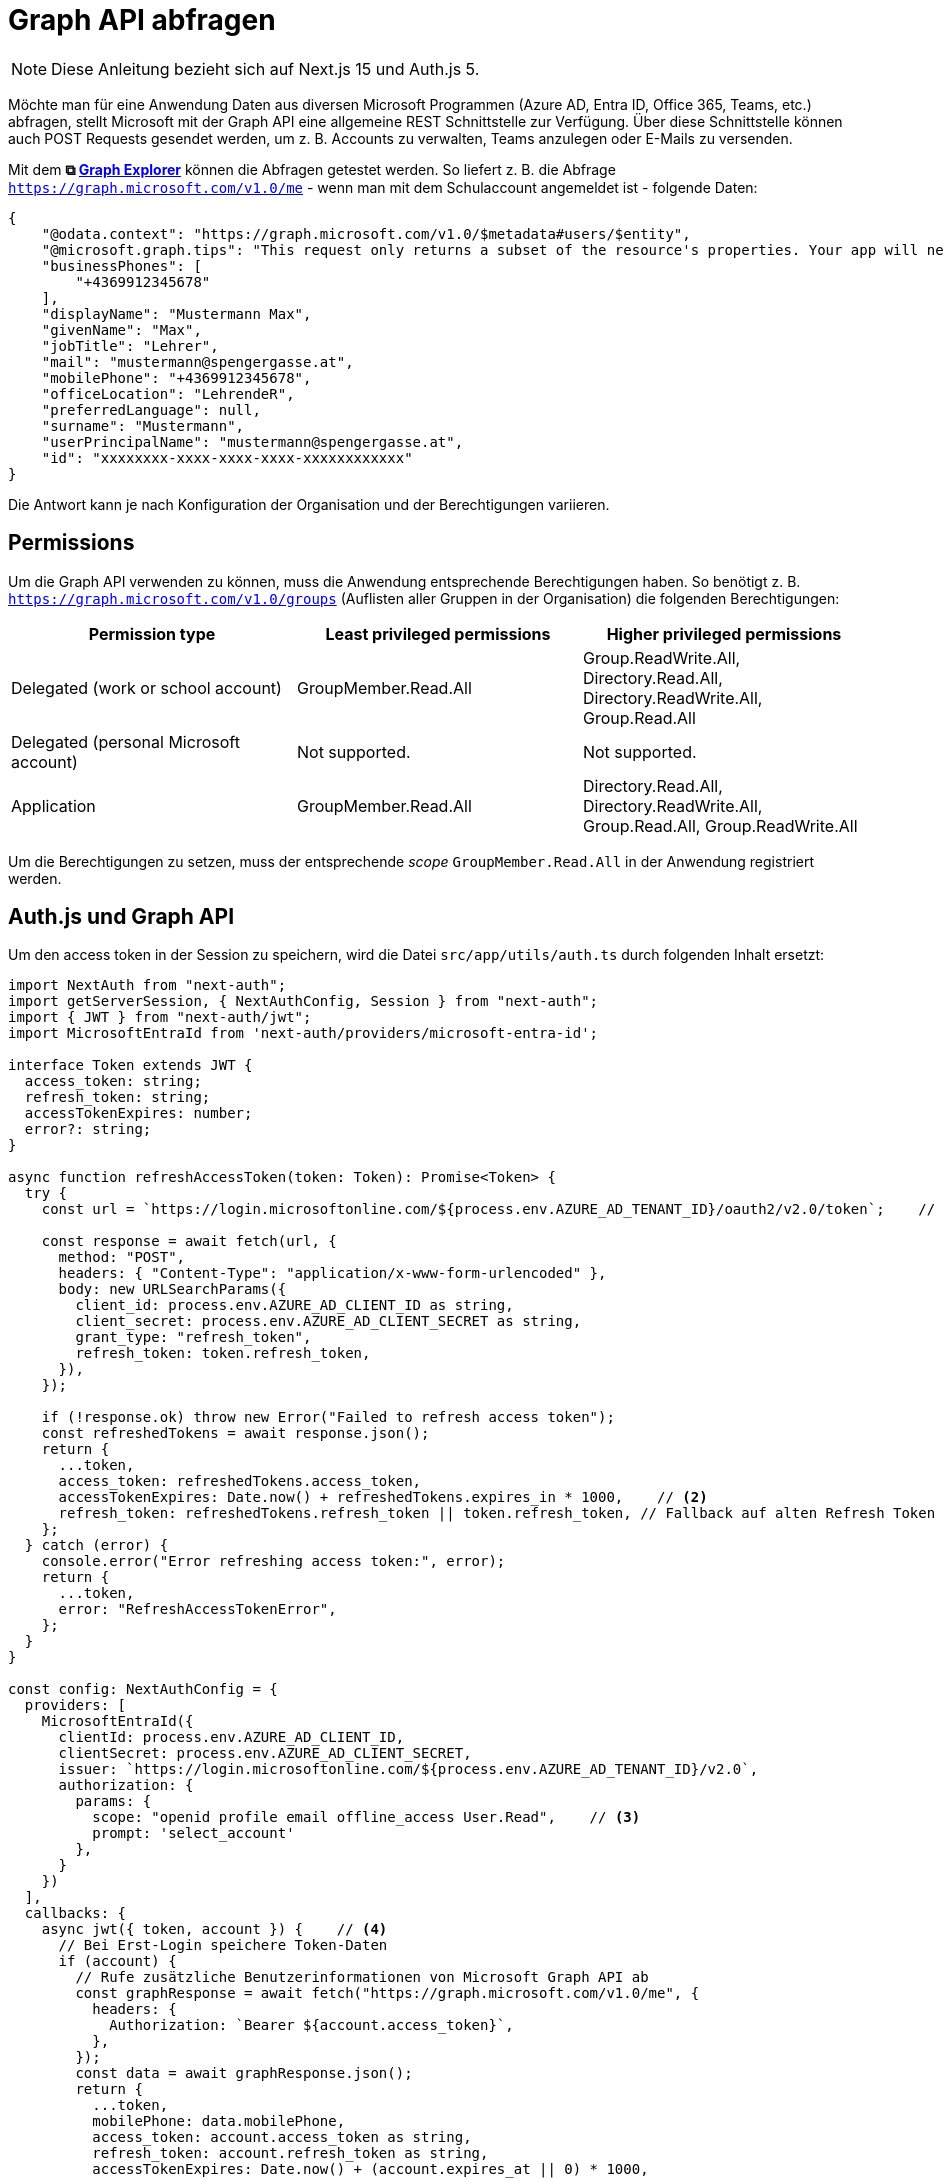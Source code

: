 = Graph API abfragen
:source-highlighter: rouge
:icons: font
:pdf-page-header: true
ifndef::env-github[:icons: font]
ifdef::env-github[]
:caution-caption: :fire:
:important-caption: :exclamation:
:note-caption: :paperclip:
:tip-caption: :bulb:
:warning-caption: :warning:
endif::[]

NOTE: Diese Anleitung bezieht sich auf Next.js 15 und Auth.js 5.

Möchte man für eine Anwendung Daten aus diversen Microsoft Programmen (Azure AD, Entra ID, Office 365, Teams, etc.) abfragen, stellt Microsoft mit der Graph API eine allgemeine REST Schnittstelle zur Verfügung.
Über diese Schnittstelle können auch POST Requests gesendet werden, um z. B. Accounts zu verwalten, Teams anzulegen oder E-Mails zu versenden.

Mit dem *⧉ link:https://developer.microsoft.com/en-us/graph/graph-explorer[Graph Explorer]* können die Abfragen getestet werden.
So liefert z. B. die Abfrage `https://graph.microsoft.com/v1.0/me` - wenn man mit dem Schulaccount angemeldet ist - folgende Daten:

[source,json]
----
{
    "@odata.context": "https://graph.microsoft.com/v1.0/$metadata#users/$entity",
    "@microsoft.graph.tips": "This request only returns a subset of the resource's properties. Your app will need to use $select to return non-default properties. To find out what other properties are available for this resource see https://learn.microsoft.com/graph/api/resources/user",
    "businessPhones": [
        "+4369912345678"
    ],
    "displayName": "Mustermann Max",
    "givenName": "Max",
    "jobTitle": "Lehrer",
    "mail": "mustermann@spengergasse.at",
    "mobilePhone": "+4369912345678",
    "officeLocation": "LehrendeR",
    "preferredLanguage": null,
    "surname": "Mustermann",
    "userPrincipalName": "mustermann@spengergasse.at",
    "id": "xxxxxxxx-xxxx-xxxx-xxxx-xxxxxxxxxxxx"
}
----

Die Antwort kann je nach Konfiguration der Organisation und der Berechtigungen variieren.

== Permissions

Um die Graph API verwenden zu können, muss die Anwendung entsprechende Berechtigungen haben.
So benötigt z. B. `https://graph.microsoft.com/v1.0/groups` (Auflisten aller Gruppen in der Organisation) die folgenden Berechtigungen:

[cols="3*", options="header"]
|==========================================================================================================================================================
| Permission type                        | Least privileged permissions | Higher privileged permissions                                                    
| Delegated (work or school account)     | GroupMember.Read.All         | Group.ReadWrite.All, Directory.Read.All, Directory.ReadWrite.All, Group.Read.All 
| Delegated (personal Microsoft account) | Not supported.               | Not supported.                                                                   
| Application                            | GroupMember.Read.All         | Directory.Read.All, Directory.ReadWrite.All, Group.Read.All, Group.ReadWrite.All 
|==========================================================================================================================================================

Um die Berechtigungen zu setzen, muss der entsprechende _scope_ `GroupMember.Read.All` in der Anwendung registriert werden.

== Auth.js und Graph API

Um den access token in der Session zu speichern, wird die Datei `src/app/utils/auth.ts` durch folgenden Inhalt ersetzt:

[source,typescript]
----
import NextAuth from "next-auth";
import getServerSession, { NextAuthConfig, Session } from "next-auth";
import { JWT } from "next-auth/jwt";
import MicrosoftEntraId from 'next-auth/providers/microsoft-entra-id';

interface Token extends JWT {
  access_token: string;
  refresh_token: string;
  accessTokenExpires: number;
  error?: string;
}

async function refreshAccessToken(token: Token): Promise<Token> {
  try {
    const url = `https://login.microsoftonline.com/${process.env.AZURE_AD_TENANT_ID}/oauth2/v2.0/token`;    // <1>

    const response = await fetch(url, {
      method: "POST",
      headers: { "Content-Type": "application/x-www-form-urlencoded" },
      body: new URLSearchParams({
        client_id: process.env.AZURE_AD_CLIENT_ID as string,
        client_secret: process.env.AZURE_AD_CLIENT_SECRET as string,
        grant_type: "refresh_token",
        refresh_token: token.refresh_token,
      }),
    });

    if (!response.ok) throw new Error("Failed to refresh access token");
    const refreshedTokens = await response.json();
    return {
      ...token,
      access_token: refreshedTokens.access_token,
      accessTokenExpires: Date.now() + refreshedTokens.expires_in * 1000,    // <2>
      refresh_token: refreshedTokens.refresh_token || token.refresh_token, // Fallback auf alten Refresh Token
    };
  } catch (error) {
    console.error("Error refreshing access token:", error);
    return {
      ...token,
      error: "RefreshAccessTokenError",
    };
  }
}

const config: NextAuthConfig = {
  providers: [
    MicrosoftEntraId({
      clientId: process.env.AZURE_AD_CLIENT_ID,
      clientSecret: process.env.AZURE_AD_CLIENT_SECRET,
      issuer: `https://login.microsoftonline.com/${process.env.AZURE_AD_TENANT_ID}/v2.0`,
      authorization: {
        params: {
          scope: "openid profile email offline_access User.Read",    // <3>
          prompt: 'select_account'
        },
      }
    })
  ],
  callbacks: {
    async jwt({ token, account }) {    // <4>
      // Bei Erst-Login speichere Token-Daten
      if (account) {
        // Rufe zusätzliche Benutzerinformationen von Microsoft Graph API ab
        const graphResponse = await fetch("https://graph.microsoft.com/v1.0/me", {
          headers: {
            Authorization: `Bearer ${account.access_token}`,
          },
        });
        const data = await graphResponse.json();
        return {
          ...token,
          mobilePhone: data.mobilePhone,
          access_token: account.access_token as string,
          refresh_token: account.refresh_token as string,
          accessTokenExpires: Date.now() + (account.expires_at || 0) * 1000,
        }
      }
      // Access Token ist noch gültig
      if (Date.now() < (token as Token).accessTokenExpires) {
        return token as Token;
      }

      // Access Token ist abgelaufen, versuche zu erneuern
      return await refreshAccessToken(token as Token);
    },
    async session({ session, token }) {    // <5>
      return {
        ...session,
        mobilePhone: token.mobilePhone,
        access_token: token.access_token,
        error: token.error
      }
    }
  }
}

export const { handlers, auth, signIn, signOut } = NextAuth(config);

declare module "next-auth" {    // <6>
  interface User {
    // Add your additional properties here:
    mobilePhone: string;
  }
  interface Session {
    // Add your additional properties here:
    mobilePhone: string;
    access_token: string;
    error?: string;
  }
}
----

Da der access token nur eine begrenzte Lebensdauer (unter 1 Stunde) hat, wird in der Funktion `refreshAccessToken` der Token erneuert, wenn er abgelaufen ist.
Dafür müssen wir den Scope `offline_access` setzen, damit wir einen `refresh_token` erhalten.
Wird nun mit `auth()` in Auth.js eine Session angefordert, wird der Token überprüft und ggf. erneuert.

<1> Um einen neuen auth token zu erhalten, wird ein POST Request an die URL `https://login.microsoftonline.com/${process.env.AZURE_AD_TENANT_ID}/oauth2/v2.0/token` gesendet.
    *Wichtig:* Es wird auch ein neuer refresh token zurückgegeben. Dieser muss gespeichert werden, da er sich bei jedem Refresh ändert.
<2> Um festzustellen, wann der access token abläuft, speichern wir das Ablaufdatum in `accessTokenExpires`. 
<3> Durch den scope `offline_access` erhalten wir einen refresh token.
<4> Die Callback Methode `jwt` wird bei jedem Anfordern einer Session mit `auth()` aufgerufen.
    Hier wird überprüft, ob der access token noch gültig ist und ggf. erneuert.
    In dieser Methode wird ein JSON Web Token (JWT) erstellt, der den Inhalt im Cookie verschlüsselt speichert.footnote:[https://next-auth.js.org/configuration/options#jwt]
<5> Die Callback Methode `session` wird aufgerufen, wenn eine Session mit `auth()` überprüft wird.
    Möchten wir Felder des Tokens in der Session speichern, müssen wir sie hier auch zur Session hinzufügen.
<6> Damit wir in Typescript die zusätzlichen Felder in den Interfaces für `User` und `Session` verwenden können, müssen wir sie hier deklarieren.
    Dies wird _Module Augmentation_ genannt.footnote:[https://authjs.dev/getting-started/typescript]

IMPORTANT: Der refresh token ist wie ein Passwort.
Er ist langfristig gültig und sollte sicher gespeichert werden.
Er darf nicht am Client gespeichert werden, da er sonst von Angreifern ausgelesen werden kann.
Deswegen speichern wir auch nur den access token in der Session.

== Graph API abfragen

Nun erstellen wir im Ordner `src/app/utils/graphApiClient` die folgenden Dateien:

=== Typedefinitionen in types.ts

Da wir die Daten aus der Graph API in TypeScript verwenden, erstellen wir die Datei `types.ts` mit den Typdefinitionen:

.types.ts
[source,typescript]
----
export interface AzureUser {
    id: string,
    displayName: string,
    givenName: string,
    mail: string,
    surname: string
}
----

=== Helper Funktionen in helper.ts

Beim Abfragen der Graph API müssen mehrere Dinge berücksichtigt werden:

* Der access token muss in den Header eingefügt werden.
* Die Graph API liefert oft paginierte Ergebnisse. Diese müssen alle geladen werden.
* Wenn Fehhler auftreten, müssen diese behandelt werden.

.helper.ts
[source,typescript]
----
import { auth } from "../auth";
import { Licence } from "./types";

// Überladung: Für einzelne Elemente
export async function sendGetRequest<T>(url: string): Promise<T>;
// Überladung: Für Arrays
export async function sendGetRequest<T>(url: string): Promise<T[]>;

/**
 * Sendet einen Request an die Graph API.
 * Wenn eine Pagination vorhanden ist, werden alle Seiten geladen.
 */
export async function sendGetRequest<T>(url: string): Promise<T | T[]> {
    const session = await auth();
    if (!session) throw new Error("Invalid session.");
    const headers = {
        Authorization: `Bearer ${session.access_token}`,
    };
    async function get() {
        const response = await fetch(url, { headers });
        if (!response.ok) throw new Error(`Request failed with status ${response.status}. ${await response.text()}`);
        const data = await response.json();
        if (!data.value) throw new Error("Missing value in response.");
        return data;
    }

    const data = await get();
    if (!Array.isArray(data.value)) return data.value;

    url = data['@odata.nextLink'] || null;
    let results: T[] = data.value;
    // Nächste Seiten laden, falls vorhanden
    while (url) {
        const data = await get();
        results = results.concat(data.value);
        url = data['@odata.nextLink'] || null;
    }
    return results;
}
----

Die Funktion `sendGetRequest` sendet einen GET Request an die Graph API und gibt die Daten zurück.
Mit `auth()` wird der access token aus der Session geholt und in den Header eingefügt.
Da die Graph API oft paginierte Ergebnisse liefert, wird in der Funktion `sendGetRequest` die nächste Seite geladen, falls vorhanden.

=== Methoden, die in den Pages aufgerufen werden können: clientMethods.ts

.clientMethods.ts
[source,typescript]
----
"use server"
import { sendGetRequest } from "./helper";
import { AzureUser } from "./types";

/**
 * Liest alle User aus dem Azure AD aus.
 */
export async function getAllUsers(): Promise<AzureUser[]> {
    const users = await sendGetRequest<AzureUser[]>("https://graph.microsoft.com/v1.0/users?$select=id,displayName,givenName,mail,surname");
    return users;
}
----

=== Index, um die Methoden zu exportieren: index.ts

.index.ts
[source,typescript]
----
export * from './types';
export * from './clientMethods';
----


== Einbinden in der Page

Wollen wir nun in einer Page, Component, etc. in Next.js die Graph API verwenden, können wir die Methoden aus `src/app/utils/graphApiClient` verwenden.

[source,jsx]
----
import { redirect } from "next/navigation";
import { auth } from "@/app/utils/auth";
import { getAllUsers } from "@/app/utils/graphApiClient";

export default async function UserListPage() {
    const session = await auth();

    if (!session || !session.user) {
        // Redirect to login if the user is not authenticated.
        signIn();
      }

    const allUsers = await getAllUsers();
    return <pre>{JSON.stringify(allUsers)}</pre>
}
----

